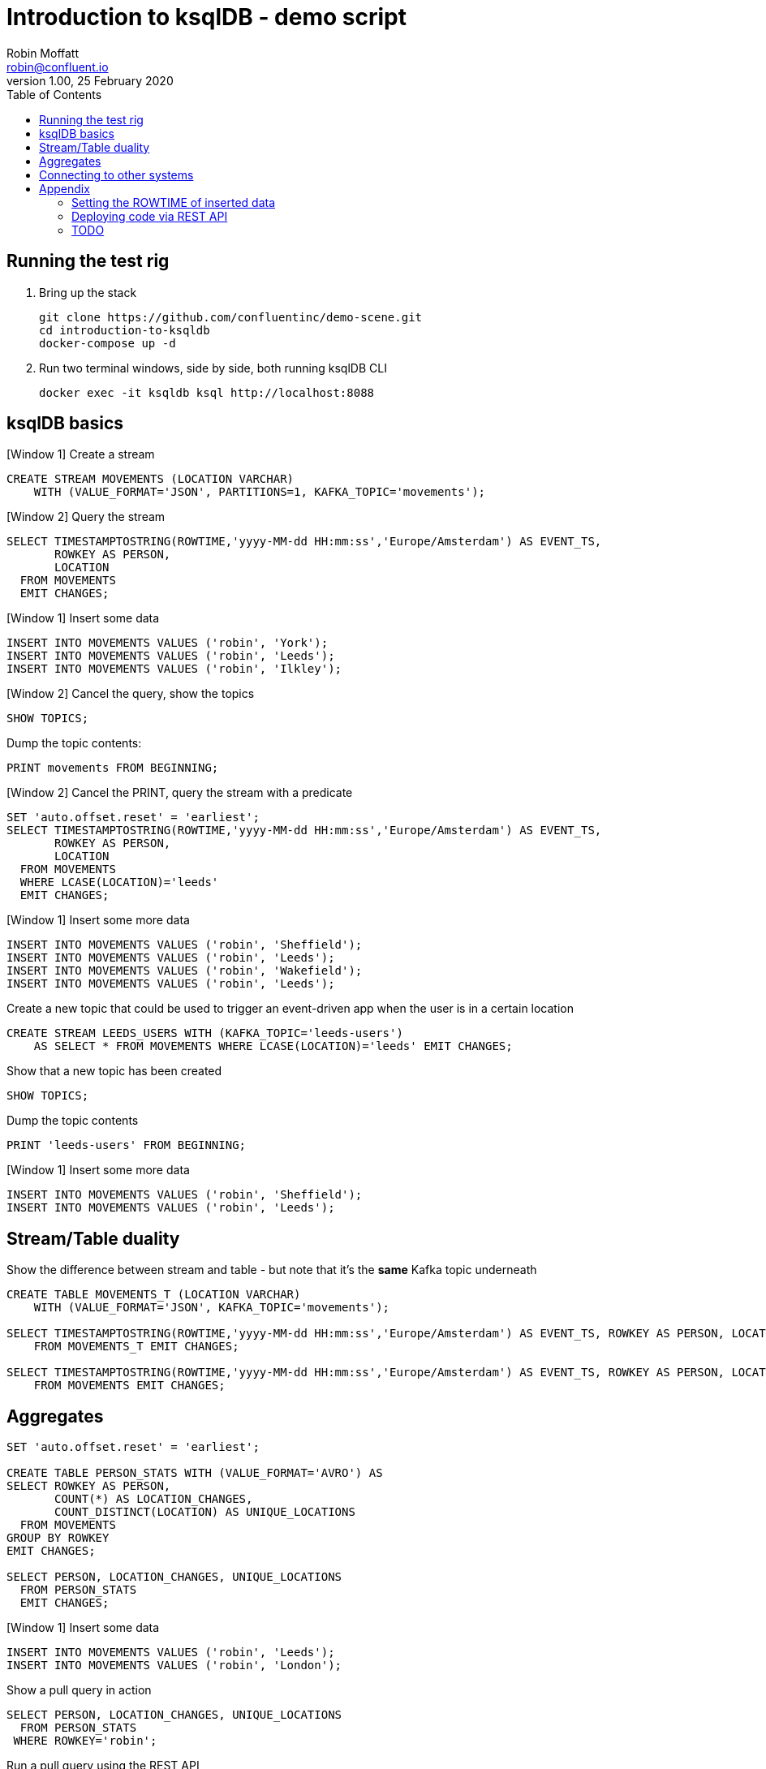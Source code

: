 = Introduction to ksqlDB - demo script
Robin Moffatt <robin@confluent.io>
v1.00, 25 February 2020
:toc:

== Running the test rig

1. Bring up the stack
+
[source,bash]
----
git clone https://github.com/confluentinc/demo-scene.git
cd introduction-to-ksqldb
docker-compose up -d
----
+

2. Run two terminal windows, side by side, both running ksqlDB CLI
+
[source,bash]
----
docker exec -it ksqldb ksql http://localhost:8088
----

== ksqlDB basics

[Window 1] Create a stream

[source,sql]
----
CREATE STREAM MOVEMENTS (LOCATION VARCHAR) 
    WITH (VALUE_FORMAT='JSON', PARTITIONS=1, KAFKA_TOPIC='movements');
----

[Window 2] Query the stream

[source,sql]
----
SELECT TIMESTAMPTOSTRING(ROWTIME,'yyyy-MM-dd HH:mm:ss','Europe/Amsterdam') AS EVENT_TS, 
       ROWKEY AS PERSON, 
       LOCATION 
  FROM MOVEMENTS
  EMIT CHANGES;
----

[Window 1] Insert some data

[source,sql]
----
INSERT INTO MOVEMENTS VALUES ('robin', 'York');
INSERT INTO MOVEMENTS VALUES ('robin', 'Leeds');
INSERT INTO MOVEMENTS VALUES ('robin', 'Ilkley');
----

[Window 2] Cancel the query, show the topics

[source,sql]
----
SHOW TOPICS;
----

Dump the topic contents: 

[source,sql]
----
PRINT movements FROM BEGINNING;
----

[Window 2] Cancel the PRINT, query the stream with a predicate

[source,sql]
----
SET 'auto.offset.reset' = 'earliest';
SELECT TIMESTAMPTOSTRING(ROWTIME,'yyyy-MM-dd HH:mm:ss','Europe/Amsterdam') AS EVENT_TS, 
       ROWKEY AS PERSON, 
       LOCATION 
  FROM MOVEMENTS
  WHERE LCASE(LOCATION)='leeds'
  EMIT CHANGES;
----

[Window 1] Insert some more data

[source,sql]
----
INSERT INTO MOVEMENTS VALUES ('robin', 'Sheffield');
INSERT INTO MOVEMENTS VALUES ('robin', 'Leeds');
INSERT INTO MOVEMENTS VALUES ('robin', 'Wakefield');
INSERT INTO MOVEMENTS VALUES ('robin', 'Leeds');
----


Create a new topic that could be used to trigger an event-driven app when the user is in a certain location

[source,sql]
----
CREATE STREAM LEEDS_USERS WITH (KAFKA_TOPIC='leeds-users') 
    AS SELECT * FROM MOVEMENTS WHERE LCASE(LOCATION)='leeds' EMIT CHANGES;
----

Show that a new topic has been created

[source,sql]
----
SHOW TOPICS;
----

Dump the topic contents

[source,sql]
----
PRINT 'leeds-users' FROM BEGINNING;
----

[Window 1] Insert some more data

[source,sql]
----
INSERT INTO MOVEMENTS VALUES ('robin', 'Sheffield');
INSERT INTO MOVEMENTS VALUES ('robin', 'Leeds');
----

== Stream/Table duality

Show the difference between stream and table - but note that it's the *same* Kafka topic underneath

[source,sql]
----
CREATE TABLE MOVEMENTS_T (LOCATION VARCHAR) 
    WITH (VALUE_FORMAT='JSON', KAFKA_TOPIC='movements');

SELECT TIMESTAMPTOSTRING(ROWTIME,'yyyy-MM-dd HH:mm:ss','Europe/Amsterdam') AS EVENT_TS, ROWKEY AS PERSON, LOCATION 
    FROM MOVEMENTS_T EMIT CHANGES;

SELECT TIMESTAMPTOSTRING(ROWTIME,'yyyy-MM-dd HH:mm:ss','Europe/Amsterdam') AS EVENT_TS, ROWKEY AS PERSON, LOCATION 
    FROM MOVEMENTS EMIT CHANGES;
----

== Aggregates

[source,sql]
----
SET 'auto.offset.reset' = 'earliest';

CREATE TABLE PERSON_STATS WITH (VALUE_FORMAT='AVRO') AS
SELECT ROWKEY AS PERSON, 
       COUNT(*) AS LOCATION_CHANGES,
       COUNT_DISTINCT(LOCATION) AS UNIQUE_LOCATIONS 
  FROM MOVEMENTS 
GROUP BY ROWKEY 
EMIT CHANGES;

SELECT PERSON, LOCATION_CHANGES, UNIQUE_LOCATIONS 
  FROM PERSON_STATS 
  EMIT CHANGES;
----

[Window 1] Insert some data
[source,sql]
----
INSERT INTO MOVEMENTS VALUES ('robin', 'Leeds');
INSERT INTO MOVEMENTS VALUES ('robin', 'London');
----

Show a pull query in action

[source,sql]
----
SELECT PERSON, LOCATION_CHANGES, UNIQUE_LOCATIONS 
  FROM PERSON_STATS 
 WHERE ROWKEY='robin';
----

Run a pull query using the REST API

[source,bash]
----
docker exec -t ksqldb curl -s -X "POST" "http://localhost:8088/query" \
     -H "Content-Type: application/vnd.ksql.v1+json; charset=utf-8" \
     -d '{"ksql":"SELECT PERSON, LOCATION_CHANGES, UNIQUE_LOCATIONS FROM PERSON_STATS WHERE ROWKEY='\''robin'\'';"}'|jq '.[].row'
----

== Connecting to other systems

First, check that the connector plugin has been installed. 

[source,bash]
----
docker exec -it ksqldb curl -s localhost:8083/connector-plugins|jq '.[].class'
----

Should include `io.confluent.connect.jdbc.JdbcSinkConnector` in its output. 

[source,sql]
----
CREATE SINK CONNECTOR SINK_POSTGRES WITH (
    'connector.class'     = 'io.confluent.connect.jdbc.JdbcSinkConnector',
    'connection.url'      = 'jdbc:postgresql://postgres:5432/',
    'connection.user'     = 'postgres',
    'connection.password' = 'postgres',
    'topics'              = 'PERSON_STATS',
    'key.converter'       = 'org.apache.kafka.connect.storage.StringConverter',
    'auto.create'         = 'true',
    'insert.mode'         = 'upsert',
    'pk.mode'             = 'record_key',
    'pk.fields'           = 'PERSON'
  ); 
----

Show the data in Postgres

[source,bash]
----
docker exec -it postgres bash -c 'psql -U $POSTGRES_USER $POSTGRES_DB'
----

[source,sql]
----
SELECT * FROM "PERSON_STATS";
----

Add some more data into Kafka topic, show postgres updating in place. 

'''

== Appendix

=== Setting the ROWTIME of inserted data

[source,sql]
----
INSERT INTO MOVEMENTS (ROWTIME, ROWKEY, LOCATION) VALUES (STRINGTOTIMESTAMP('2020-02-17T15:22:00Z','yyyy-MM-dd''T''HH:mm:ssX'), 'robin', 'Leeds');
INSERT INTO MOVEMENTS (ROWTIME, ROWKEY, LOCATION) VALUES (STRINGTOTIMESTAMP('2020-02-17T16:22:00Z','yyyy-MM-dd''T''HH:mm:ssX'), 'robin', 'Retford');
----

=== Deploying code via REST API

[source,sql]
----
docker exec -t ksqldb curl -s -X "POST" "http://localhost:8088/ksql" \
     -H "Content-Type: application/vnd.ksql.v1+json; charset=utf-8" \
     -d '{"ksql":"CREATE STREAM MOVEMENTS (LOCATION VARCHAR) WITH (VALUE_FORMAT='\''JSON'\'', PARTITIONS=1, KAFKA_TOPIC='\''movements'\'');"}'


docker exec -t ksqldb curl -s -X "POST" "http://localhost:8088/ksql" \
     -H "Content-Type: application/vnd.ksql.v1+json; charset=utf-8" \
     -d '{
            "ksql":"CREATE STREAM LONDON AS SELECT * FROM MOVEMENTS WHERE LCASE(LOCATION)='\''london'\'';",
            "streamsProperties": {
                "ksql.streams.auto.offset.reset": "earliest"
            }
        }'
----

=== TODO

* TODO add in datagen
* TODO INSERT INTO to merge streams
     